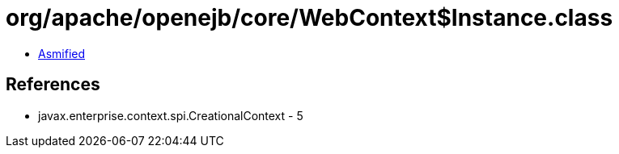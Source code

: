 = org/apache/openejb/core/WebContext$Instance.class

 - link:WebContext$Instance-asmified.java[Asmified]

== References

 - javax.enterprise.context.spi.CreationalContext - 5
